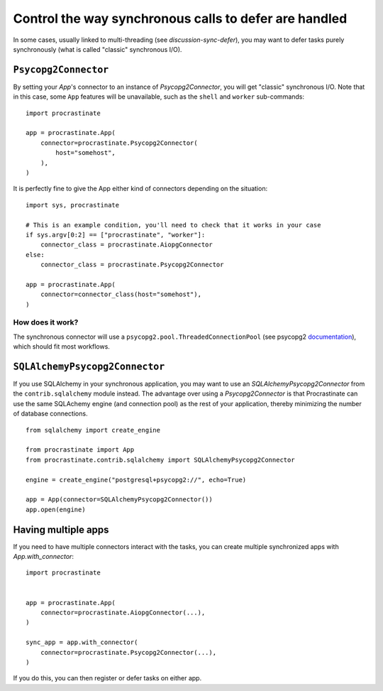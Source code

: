 Control the way synchronous calls to defer are handled
======================================================

In some cases, usually linked to multi-threading (see `discussion-sync-defer`), you may
want to defer tasks purely synchronously (what is called "classic" synchronous I/O).

``Psycopg2Connector``
---------------------

By setting your `App`'s connector to an instance of `Psycopg2Connector`, you will
get "classic" synchronous I/O. Note that in this case, some ``App`` features will be
unavailable, such as the ``shell`` and ``worker`` sub-commands::

    import procrastinate

    app = procrastinate.App(
        connector=procrastinate.Psycopg2Connector(
            host="somehost",
        ),
    )

It is perfectly fine to give the App either kind of connectors depending on the
situation::

    import sys, procrastinate

    # This is an example condition, you'll need to check that it works in your case
    if sys.argv[0:2] == ["procrastinate", "worker"]:
        connector_class = procrastinate.AiopgConnector
    else:
        connector_class = procrastinate.Psycopg2Connector

    app = procrastinate.App(
        connector=connector_class(host="somehost"),
    )


How does it work?
~~~~~~~~~~~~~~~~~

The synchronous connector will use a ``psycopg2.pool.ThreadedConnectionPool`` (see
psycopg2 documentation__), which should fit most workflows.

.. __: https://www.psycopg.org/docs/pool.html#psycopg2.pool.ThreadedConnectionPool


``SQLAlchemyPsycopg2Connector``
-------------------------------

If you use SQLAlchemy in your synchronous application, you may want to use an
`SQLAlchemyPsycopg2Connector` from the ``contrib.sqlalchemy`` module instead. The
advantage over using a `Psycopg2Connector` is that Procrastinate can use the same
SQLAchemy engine (and connection pool) as the rest of your application, thereby
minimizing the number of database connections.

::

    from sqlalchemy import create_engine

    from procrastinate import App
    from procrastinate.contrib.sqlalchemy import SQLAlchemyPsycopg2Connector

    engine = create_engine("postgresql+psycopg2://", echo=True)

    app = App(connector=SQLAlchemyPsycopg2Connector())
    app.open(engine)


Having multiple apps
--------------------

If you need to have multiple connectors interact with the tasks, you can
create multiple synchronized apps with `App.with_connector`::

    import procrastinate


    app = procrastinate.App(
        connector=procrastinate.AiopgConnector(...),
    )

    sync_app = app.with_connector(
        connector=procrastinate.Psycopg2Connector(...),
    )

If you do this, you can then register or defer tasks on either app.
